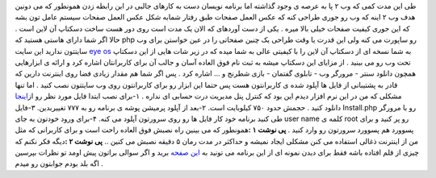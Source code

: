 .. title: برای بازدیدکنندگانتان دسکتاپی وب ۲ مهیا کنید 
.. date: 2007/9/26 7:23:4

طی این مدت کمی که وب ۲ پا به عرصه ی وجود گذاشته اما برنامه نویسان دست به
کارهای جالبی در این رابطه زدن همونطور که می دونین هدف وب ۲ اینه که وب رو
جوری طراحی کنه که عکس العمل صفحات طبق رفتار شمابه شکل عکس العمل صفحات
سیستم عامل تون بشه که این جوری کیفیت صفحات خیلی بالا میره . یکی از دست
آوردهای که الان یک مدت است روی دور هست ساخت دسکتاپ آن لاین است . حالا
اگر شما دارای هاستی هستید که php رو ساپورت می کنه ولی این قدرت یا وقت
طراحی یک چنین صفحاتی را در عین خواستن برای وب سایتتون ندارید این سایت
`eye os <http://www.eyeos.org/>`__ به شما نسخه ای از دسکتاپ آن لاین را
با کیفیتی عالی به شما میده که در زیر شات هایی از این دسکتاپ تحت وب رو می
بینید . از مزایای این دسکتاپ میشه به ثبت نام فوق العاده آسان و جالب آن
برای کاربرانتان اشاره کرد و ارائه ی ابزارهایی همچون دانلود سنتر - مرورگر
وب - تابلوی گفتمان - بازی شطرنج و … اشاره کرد . پس اگر شما هم مقدار
زیادی فضا روی اینترنت دارین که قادر به پشتیبانی از فایل ها آپلود شده ی
کاربرانتون هست پس حتما این ابزار رو برای کاربرانتون روی وب سایتتون نصب
کنید . اما تنها مشکلی که من در این نرم افزار دیدم این بود که کنترل پنل
مدیریت درت حسابی ای نداره . ۱-برای نصب ابتدا فایل مورد نظر رو
از\ `اینجا <http://www.eyeos.org/downloads>`__ دانلود کنید . حجمش حدود
۷۵۰ کیلوبایت است. ۲-بعد از آپلود پرمیشن پوشه ی برنامه رو به ۷۷۷
تغییربدین. ۳-فایل Install.php رو با مرورگر طی کنید برنامه خود کار فایل
ها رو روی سرورتون آپلود می کنه. ۴-برای ورود خودتون به جای user name کلمه
ی root رو پر کنید و برای پسوورد هم پسوورد سرورتون رو وارد کنید . **پی
نوشت ۱ :**\ همونطور که می بینین راه نصبش فوق العاده راحت است و برای
کاربرانی که مثل من از اینترنت ذغالی استفاده می کنن مشکلی ایجاد نمیشه و
حداکثر در مدت رمان ۵ دقیقه نصبش می کنین .. **پی نوشت ۲ :**\ دیگه فکر
نکنم که چیزی از قلم افتاده باشه فقط برای دیدن نمونه ای از این برنامه می
تونید به `این صفحه <http://demo.eyeos.org/>`__ برید و اگر سوالی براتون
پیش اومد تو نظرات بپرسین اگه بلد بودم جوابتون رو میدم .
